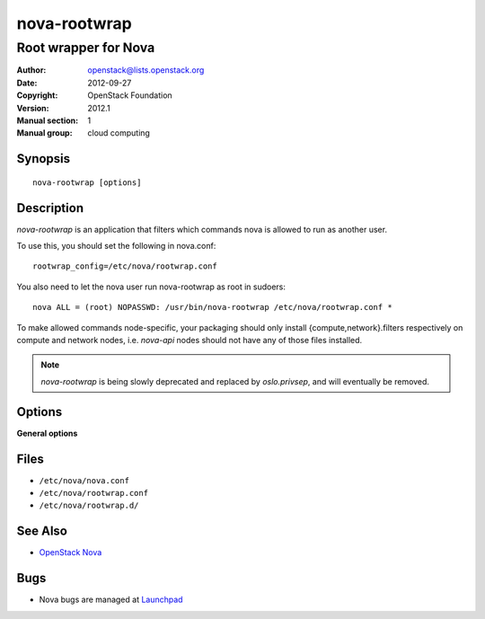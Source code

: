 =============
nova-rootwrap
=============

---------------------
Root wrapper for Nova
---------------------

:Author: openstack@lists.openstack.org
:Date:   2012-09-27
:Copyright: OpenStack Foundation
:Version: 2012.1
:Manual section: 1
:Manual group: cloud computing

Synopsis
========

::

  nova-rootwrap [options]

Description
===========

`nova-rootwrap` is an application that filters which commands nova is allowed
to run as another user.

To use this, you should set the following in nova.conf::

  rootwrap_config=/etc/nova/rootwrap.conf

You also need to let the nova user run nova-rootwrap as root in sudoers::

  nova ALL = (root) NOPASSWD: /usr/bin/nova-rootwrap /etc/nova/rootwrap.conf *

To make allowed commands node-specific, your packaging should only install
{compute,network}.filters respectively on compute and network nodes, i.e.
`nova-api` nodes should not have any of those files installed.

.. note::

   `nova-rootwrap` is being slowly deprecated and replaced by `oslo.privsep`,
   and will eventually be removed.

Options
=======

**General options**

Files
=====

* ``/etc/nova/nova.conf``
* ``/etc/nova/rootwrap.conf``
* ``/etc/nova/rootwrap.d/``

See Also
========

* `OpenStack Nova <https://docs.openstack.org/nova/latest/>`__

Bugs
====

* Nova bugs are managed at `Launchpad <https://bugs.launchpad.net/nova>`__
